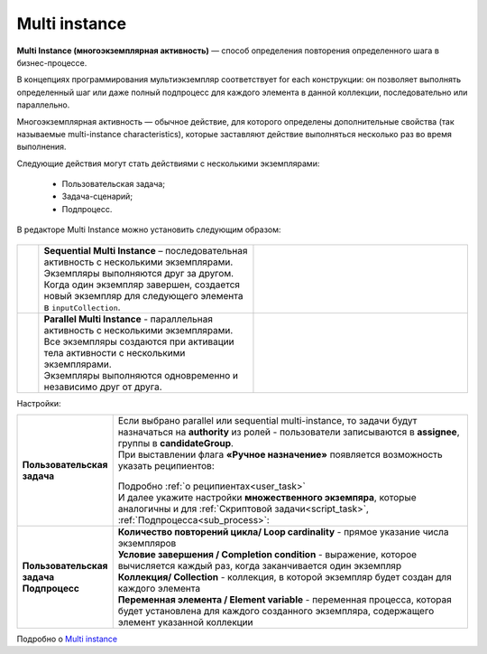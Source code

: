 Multi instance
==============

.. _multi_instance:

**Multi Instance (многоэкземплярная активность)** — способ определения повторения определенного шага в бизнес-процессе. 

В концепциях программирования мультиэкземпляр соответствует for each конструкции: он позволяет выполнять определенный шаг или даже полный подпроцесс для каждого элемента в данной коллекции, последовательно или параллельно.

Многоэкземплярная активность — обычное действие, для которого определены дополнительные свойства (так называемые multi-instance characteristics), которые заставляют действие выполняться несколько раз во время выполнения. 

Следующие действия могут стать действиями с несколькими экземплярами:

  * Пользовательская задача;
  * Задача-сценарий;
  * Подпроцесс.

В редакторе Multi Instance можно установить следующим образом:

 .. image:: _static/multi_instance/93.png
       :width: 400
       :align: center

.. list-table::
      :widths: 1 10 10
      :align: center
      :class: tight-table 

      * - 
               .. image:: _static/multi_instance/45.png
                :width: 30
                :align: center

        -  | **Sequential Multi Instance** – последовательная активность с несколькими экземплярами.
           | Экземпляры выполняются друг за другом.
           | Когда один экземпляр завершен, создается новый экземпляр для следующего элемента в ``inputCollection``.

        - 
               .. image:: _static/multi_instance/94.png
                :width: 300
                :align: center

      * - 
               .. image:: _static/multi_instance/44.png
                :width: 30
                :align: center

        - | **Parallel Multi Instance** - параллельная активность с несколькими экземплярами.
          | Все экземпляры создаются при активации тела активности с несколькими экземплярами.
          | Экземпляры выполняются одновременно и независимо друг от друга.
      
        - 
               .. image:: _static/multi_instance/95.png
                :width: 300
                :align: center

Настройки:

.. list-table::
      :widths: 5 20
      :align: center
      :class: tight-table 

      * - **Пользовательская задача**
        - | Если выбрано parallel или sequential multi-instance, то задачи будут назначаться на **authority** из ролей - пользователи записываются в **assignee**, группы в **candidateGroup**.
          | При выставлении флага **«Ручное назначение»** появляется возможность указать реципиентов: 

               .. image:: _static/multi_instance/96.png
                :width: 300
                :align: center         

          | Подробно :ref:`о реципиентах<user_task>`


          | И далее укажите настройки **множественного экземпяра**, которые аналогичны и для :ref:`Скриптовой задачи<script_task>`, :ref:`Подпроцесса<sub_process>`:
          
               .. image:: _static/multi_instance/97.png
                :width: 300
                :align: center   

      * - | **Пользовательская задача**
          | **Подпроцесс**
        - | **Количество повторений цикла/ Loop cardinality** - прямое указание числа экземпляров
          | **Условие завершения / Completion condition** - выражение, которое вычисляется каждый раз, когда заканчивается один экземпляр
          | **Коллекция/ Collection** -  коллекция, в которой экземпляр будет создан для каждого элемента
          | **Переменная элемента / Element variable** -  переменная процесса, которая будет установлена для каждого созданного экземпляра, содержащего элемент указанной коллекции
          

Подробно о `Multi instance <https://docs.camunda.org/manual/7.8/reference/bpmn20/tasks/task-markers/#multiple-instance>`_ 
